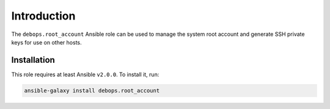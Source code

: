 Introduction
============

The ``debops.root_account`` Ansible role can be used to manage the system root
account and generate SSH private keys for use on other hosts.

Installation
~~~~~~~~~~~~

This role requires at least Ansible ``v2.0.0``. To install it, run:

.. code-block:: console

   ansible-galaxy install debops.root_account

..
 Local Variables:
 mode: rst
 ispell-local-dictionary: "american"
 End:
